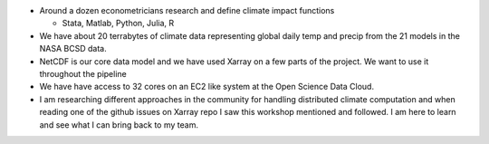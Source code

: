 .. workflow


* Around a dozen econometricians research and define climate impact functions

  * Stata, Matlab, Python, Julia, R

 


* We have about 20 terrabytes of climate data representing global daily temp and precip from the 21 models in the NASA BCSD data. 


* NetCDF is our core data model and we have used Xarray on a few parts of the project. We want to use it throughout the pipeline


* We have have access to 32 cores on an EC2 like system at the Open Science Data Cloud. 


* I am researching different approaches in the community for handling distributed climate computation and when reading one of the github issues on Xarray repo I saw this workshop mentioned and followed. I am here to learn and see what I can bring back to my team. 


